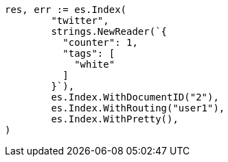 // Generated from docs-get_0ba0b2db24852abccb7c0fc1098d566e_test.go
//
[source, go]
----
res, err := es.Index(
	"twitter",
	strings.NewReader(`{
	  "counter": 1,
	  "tags": [
	    "white"
	  ]
	}`),
	es.Index.WithDocumentID("2"),
	es.Index.WithRouting("user1"),
	es.Index.WithPretty(),
)
----
